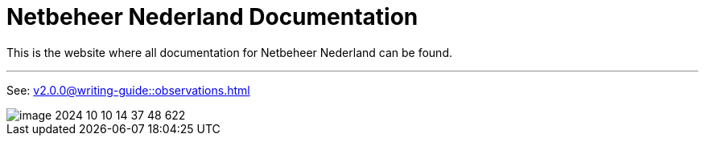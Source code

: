 = Netbeheer Nederland Documentation

This is the website where all documentation for Netbeheer Nederland can be found.

'''

See: xref:v2.0.0@writing-guide::observations.adoc[]

image::image-2024-10-10-14-37-48-622.png[]